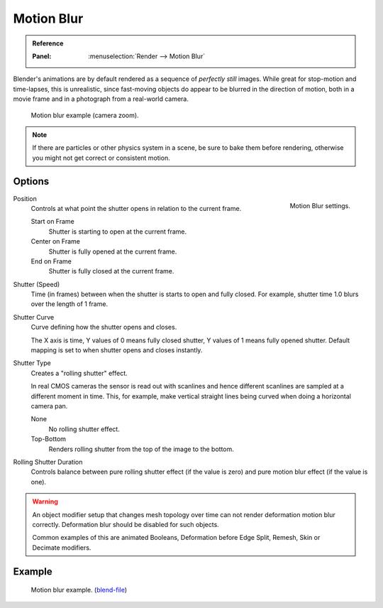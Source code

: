 
***********
Motion Blur
***********

.. admonition:: Reference
   :class: refbox

   :Panel:     :menuselection:`Render --> Motion Blur`

Blender's animations are by default rendered as a sequence of *perfectly still* images.
While great for stop-motion and time-lapses, this is unrealistic, since fast-moving
objects do appear to be blurred in the direction of motion,
both in a movie frame and in a photograph from a real-world camera.

.. figure:: /images/render_cycles_settings_scene_render_motion-blur_example.jpg
   :width: 640px

   Motion blur example (camera zoom).

.. note::

   If there are particles or other physics system in a scene,
   be sure to bake them before rendering,
   otherwise you might not get correct or consistent motion.


Options
=======

.. figure:: /images/render_cycles_settings_scene_render_motion-blur_settings.png
   :align: right

   Motion Blur settings.

Position
   Controls at what point the shutter opens in relation to the current frame.

   Start on Frame
      Shutter is starting to open at the current frame.
   Center on Frame
      Shutter is fully opened at the current frame.
   End on Frame
      Shutter is fully closed at the current frame.

Shutter (Speed)
   Time (in frames) between when the shutter is starts to open and fully closed.
   For example, shutter time 1.0 blurs over the length of 1 frame.
Shutter Curve
   Curve defining how the shutter opens and closes.

   The X axis is time, Y values of 0 means fully closed shutter, Y values of 1 means fully opened shutter.
   Default mapping is set to when shutter opens and closes instantly.

Shutter Type
   Creates a "rolling shutter" effect.

   In real CMOS cameras the sensor is read out with scanlines
   and hence different scanlines are sampled at a different moment in time.
   This, for example, make vertical straight lines being curved when doing a horizontal camera pan.

   None
      No rolling shutter effect.
   Top-Bottom
      Renders rolling shutter from the top of the image to the bottom.

Rolling Shutter Duration
   Controls balance between pure rolling shutter effect (if the value is zero)
   and pure motion blur effect (if the value is one).

.. warning::

   An object modifier setup that changes mesh topology over time can not render
   deformation motion blur correctly. Deformation blur should be disabled for such objects.

   Common examples of this are animated Booleans, Deformation before Edge Split, Remesh, Skin or Decimate modifiers.

.. seealso::

   Each object has its own settings to control motion blur.
   These options can be found in the Object tab of the Properties editor.
   See :ref:`object setting <render-cycles-settings-object-motion-blur>` for more information.


Example
=======

.. figure:: /images/render_cycles_settings_scene_render_motion-blur_example-cubes.jpg
   :width: 640px

   Motion blur example.
   (`blend-file <https://en.blender.org/uploads/0/03/Blender2.65_motion_blur.blend>`__)

